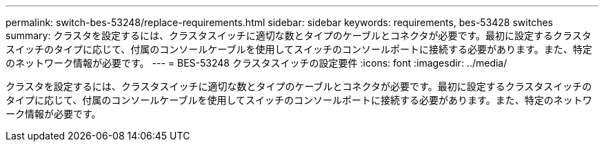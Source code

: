 ---
permalink: switch-bes-53248/replace-requirements.html 
sidebar: sidebar 
keywords: requirements, bes-53428 switches 
summary: クラスタを設定するには、クラスタスイッチに適切な数とタイプのケーブルとコネクタが必要です。最初に設定するクラスタスイッチのタイプに応じて、付属のコンソールケーブルを使用してスイッチのコンソールポートに接続する必要があります。また、特定のネットワーク情報が必要です。 
---
= BES-53248 クラスタスイッチの設定要件
:icons: font
:imagesdir: ../media/


[role="lead"]
クラスタを設定するには、クラスタスイッチに適切な数とタイプのケーブルとコネクタが必要です。最初に設定するクラスタスイッチのタイプに応じて、付属のコンソールケーブルを使用してスイッチのコンソールポートに接続する必要があります。また、特定のネットワーク情報が必要です。
